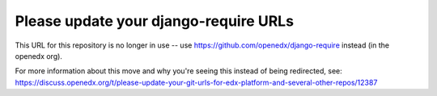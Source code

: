 Please update your django-require URLs
######################################

This URL for this repository is no longer in use -- use https://github.com/openedx/django-require instead (in the openedx org).

For more information about this move and why you're seeing this instead of being redirected, see:
https://discuss.openedx.org/t/please-update-your-git-urls-for-edx-platform-and-several-other-repos/12387
